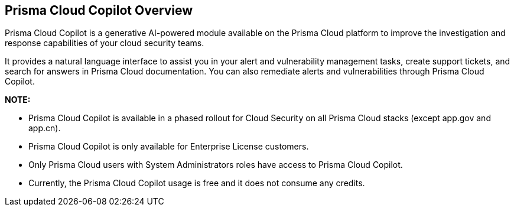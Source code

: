 == Prisma Cloud Copilot Overview

Prisma Cloud Copilot is a generative AI-powered module available on the Prisma Cloud platform to improve the investigation and response capabilities of your cloud security teams. 

It provides a natural language interface to assist you in your alert and vulnerability management tasks, create support tickets, and search for answers in Prisma Cloud documentation. You can also remediate alerts and vulnerabilities through Prisma Cloud Copilot.

*NOTE:* 

* Prisma Cloud Copilot is available in a phased rollout for Cloud Security on all Prisma Cloud stacks (except app.gov and app.cn). 

* Prisma Cloud Copilot is only available for Enterprise License customers. 

* Only Prisma Cloud users with System Administrators roles have access to Prisma Cloud Copilot.

* Currently, the Prisma Cloud Copilot usage is free and it does not consume any credits.

//removed timeline based on f/b by Bar - from October 7, 2024 to October 24, 2024
//as per the following timeline:

// [cols="30%a,70%a"]

//|===

//|*Date*
//|*Available on*

//|October 7, 2024
//|app.ca, app.fr, app.id, app.sg, app.uk

//|October 10, 2024
//|app.ind, app.jp 

//|October 17, 2024
//|app.anz, app.eu, app2.eu, app3

//|October 24, 2024
//|app, app2, app4

//|===


// RN: Blurb in October 10.1 > New Features
// Doc: Content Collections > New collection > AI Copilot
// Additional content update in:
//  -Alerts
//  -S&I
//  -Vulnerabilities
// Use Cases:
//  -How to open Support Case using Copilot
//  -How to find related docs